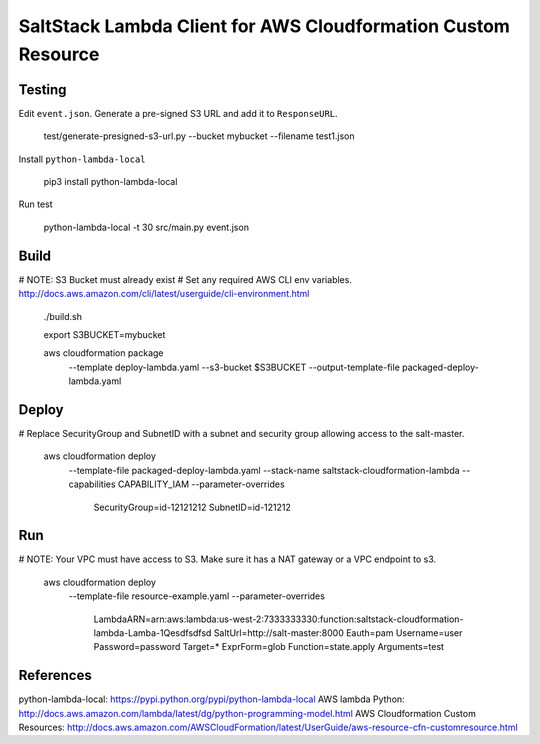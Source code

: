 SaltStack Lambda Client for AWS Cloudformation Custom Resource
==============================================================

Testing
-------

Edit ``event.json``.  Generate a pre-signed S3 URL and add it to ``ResponseURL``.

  test/generate-presigned-s3-url.py --bucket mybucket --filename test1.json

Install ``python-lambda-local``

  pip3 install python-lambda-local

Run test

  python-lambda-local -t 30 src/main.py event.json

Build
-----

# NOTE: S3 Bucket must already exist
# Set any required AWS CLI env variables. http://docs.aws.amazon.com/cli/latest/userguide/cli-environment.html

  ./build.sh

  export S3BUCKET=mybucket

  aws cloudformation package \
    --template deploy-lambda.yaml \
    --s3-bucket $S3BUCKET \
    --output-template-file packaged-deploy-lambda.yaml

Deploy
------

# Replace SecurityGroup and SubnetID with a subnet and security group allowing access to the salt-master.

  aws cloudformation deploy \
    --template-file packaged-deploy-lambda.yaml \
    --stack-name saltstack-cloudformation-lambda \
    --capabilities CAPABILITY_IAM \
    --parameter-overrides \
      SecurityGroup=id-12121212 \
      SubnetID=id-121212

Run
---

# NOTE: Your VPC must have access to S3.  Make sure it has a NAT gateway or a VPC endpoint to s3.

  aws cloudformation deploy \
    --template-file resource-example.yaml \
    --parameter-overrides \
      LambdaARN=arn:aws:lambda:us-west-2:7333333330:function:saltstack-cloudformation-lambda-Lamba-1Qesdfsdfsd
      SaltUrl=http://salt-master:8000 \
      Eauth=pam \
      Username=user \
      Password=password \
      Target=* \
      ExprForm=glob \
      Function=state.apply \
      Arguments=test

References
----------

python-lambda-local: https://pypi.python.org/pypi/python-lambda-local
AWS lambda Python: http://docs.aws.amazon.com/lambda/latest/dg/python-programming-model.html
AWS Cloudformation Custom Resources: http://docs.aws.amazon.com/AWSCloudFormation/latest/UserGuide/aws-resource-cfn-customresource.html

